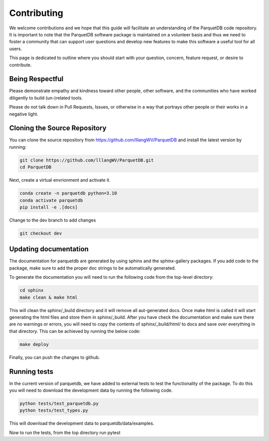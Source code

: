 Contributing
==================================

We welcome contributions and we hope that this guide will
facilitate an understanding of the ParquetDB code repository. It is
important to note that the ParquetDB software package is maintained on a
volunteer basis and thus we need to foster a community that can support
user questions and develop new features to make this software a useful
tool for all users.

This page is dedicated to outline where you should start with your
question, concern, feature request, or desire to contribute.

Being Respectful
-----------------------------------

Please demonstrate empathy and kindness toward other people, other software,
and the communities who have worked diligently to build (un-)related tools.

Please do not talk down in Pull Requests, Issues, or otherwise in a way that
portrays other people or their works in a negative light.

Cloning the Source Repository
-----------------------------------

You can clone the source repository from
`<https://github.com/lllangWV/ParquetDB>`_ and install the latest version by
running:

.. code:: bash

   git clone https://github.com/lllangWV/ParquetDB.git
   cd ParquetDB
   
Next, create a virtual envrionment and activate it. 

.. code:: bash

   conda create -n parquetdb python=3.10
   conda activate parquetdb
   pip install -e .[docs]

Change to the dev branch to add changes

.. code:: bash

   git checkout dev
   
Updating documentation
-----------------------------------

The documentation for parquetdb are generated by using sphinx and the sphinx-gallery packages. 
If you add code to the package, make sure to add the proper doc strings to be automatically generated.

To generate the documentation you will need to run the following code from the top-level directory:

.. code:: bash

   cd sphinx
   make clean & make html

This will clean the sphinx/_build directory and it will remove all aut-generated docs.
Once make html is called it will start generating the html files and store them in sphinx/_build.
After you have check the documentation and make sure there are no warnings or errors,
you will need to copy the contents of sphinx/_build/html/ to docs and save over 
everything in that directory. This can be achieved by running the below code:

.. code:: bash

   make deploy


Finally, you can push the changes to github.

Running tests 
-----------------------------------

In the current version of parquetdb, we have added to external tests to test the functionality of the package. 
To do this you will need to download the development data by running the following code.

.. code:: python

   python tests/test_parquetdb.py
   python tests/test_types.py

This will download the development data to parquetdb/data/examples.

Now to run the tests, from the top directory run pytest


